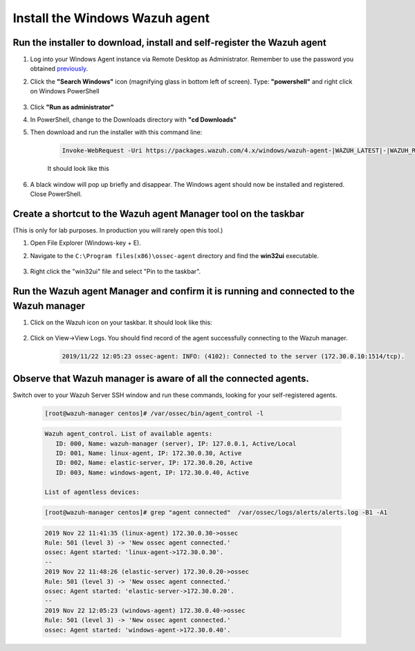 .. Copyright (C) 2021 Wazuh, Inc.

.. meta::
    :description: Learn more about how to prepare your Wazuh Lab Environment. In this section, we show you how to install the Windows Wazuh agent. 

.. _build_lab_install_windows_agent:

Install the Windows Wazuh agent
===============================

Run the installer to download, install and self-register the Wazuh agent
------------------------------------------------------------------------

1. Log into your Windows Agent instance via Remote Desktop as Administrator. Remember to use the password you obtained `previously <access-ec2-instances.html#rdp-access-to-windows-instance>`_.

2. Click the **"Search Windows"** icon (magnifying glass in bottom left of screen).  Type: **"powershell"** and right click on Windows PowerShell

    .. thumbnail:: ../../images/learning-wazuh/build-lab/pshell-1.png
        :title: powershell
        :width: 40%

3. Click **"Run as administrator"**

4. In PowerShell, change to the Downloads directory with **"cd Downloads"**

5. Then download and run the installer with this command line:

    .. code-block:: console

        Invoke-WebRequest -Uri https://packages.wazuh.com/4.x/windows/wazuh-agent-|WAZUH_LATEST|-|WAZUH_REVISION_WINDOWS|.msi -OutFile wazuh-agent.msi; ./wazuh-agent.msi /q WAZUH_MANAGER='172.30.0.10' WAZUH_REGISTRATION_SERVER='172.30.0.10' WAZUH_REGISTRATION_PASSWORD="please123" WAZUH_AGENT_NAME="windows-agent"

    It should look like this

    .. thumbnail:: ../../images/learning-wazuh/build-lab/pshell-2.png
        :title: powershell
        :align: center
        :width: 100%

6.  A black window will pop up briefly and disappear.  The Windows agent should
    now be installed and registered.  Close PowerShell.


Create a shortcut to the Wazuh agent Manager tool on the taskbar
----------------------------------------------------------------

(This is only for lab purposes.  In production you will rarely open this tool.)

1. Open File Explorer (Windows-key + E).

2. Navigate to the ``C:\Program files(x86)\ossec-agent`` directory and find the
   **win32ui** executable.

    .. thumbnail:: ../../images/learning-wazuh/build-lab/find-wui.png
        :title: find wui
        :align: center
        :width: 100%

3. Right click the "win32ui" file and select "Pin to the taskbar".


Run the Wazuh agent Manager and confirm it is running and connected to the Wazuh manager
----------------------------------------------------------------------------------------

1. Click on the Wazuh icon on your taskbar.  It should look like this:

    .. thumbnail:: ../../images/learning-wazuh/build-lab/agent-manager.png
        :title: powershell
        :width: 40%


2. Click on View->View Logs.  You should find record of the agent successfully connecting to the Wazuh manager.

    .. code-block:: none
        :class: output

        2019/11/22 12:05:23 ossec-agent: INFO: (4102): Connected to the server (172.30.0.10:1514/tcp).


Observe that Wazuh manager is aware of all the connected agents.
----------------------------------------------------------------

Switch over to your Wazuh Server SSH window and run these commands, looking for
your self-registered agents.

    .. code-block:: console

        [root@wazuh-manager centos]# /var/ossec/bin/agent_control -l

    .. code-block:: none
        :class: output

    .. code-block:: none
        :class: output

        Wazuh agent_control. List of available agents:
           ID: 000, Name: wazuh-manager (server), IP: 127.0.0.1, Active/Local
           ID: 001, Name: linux-agent, IP: 172.30.0.30, Active
           ID: 002, Name: elastic-server, IP: 172.30.0.20, Active
           ID: 003, Name: windows-agent, IP: 172.30.0.40, Active

        List of agentless devices:

    .. code-block:: console

        [root@wazuh-manager centos]# grep "agent connected"  /var/ossec/logs/alerts/alerts.log -B1 -A1

    .. code-block:: none
        :class: output

        2019 Nov 22 11:41:35 (linux-agent) 172.30.0.30->ossec
        Rule: 501 (level 3) -> 'New ossec agent connected.'
        ossec: Agent started: 'linux-agent->172.30.0.30'.
        --
        2019 Nov 22 11:48:26 (elastic-server) 172.30.0.20->ossec
        Rule: 501 (level 3) -> 'New ossec agent connected.'
        ossec: Agent started: 'elastic-server->172.30.0.20'.
        --
        2019 Nov 22 12:05:23 (windows-agent) 172.30.0.40->ossec
        Rule: 501 (level 3) -> 'New ossec agent connected.'
        ossec: Agent started: 'windows-agent->172.30.0.40'.
